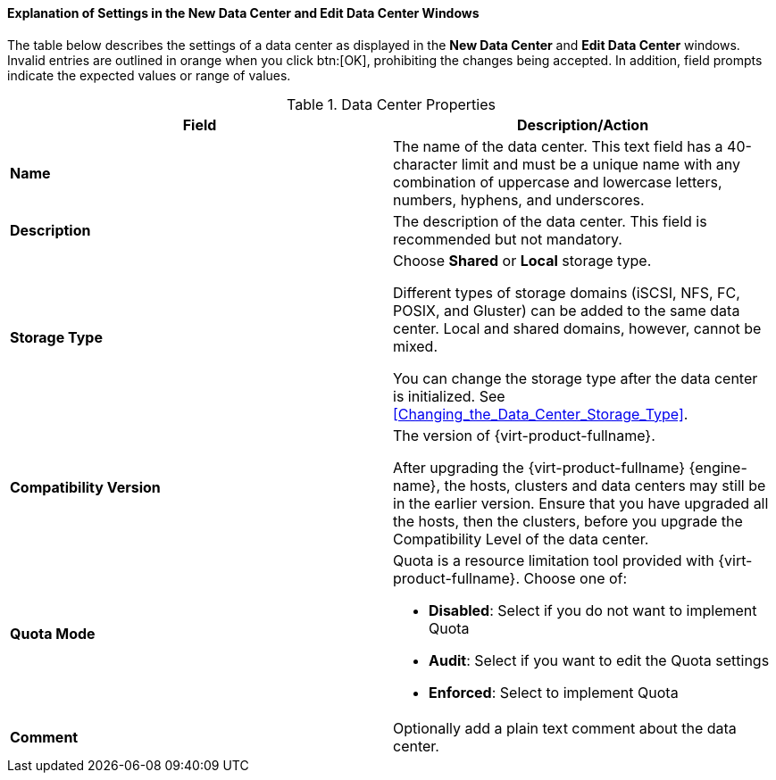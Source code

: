 :_content-type: REFERENCE
[id="Data_center_properties_{context}"]
==== Explanation of Settings in the New Data Center and Edit Data Center Windows

The table below describes the settings of a data center as displayed in the *New Data Center* and *Edit Data Center* windows. Invalid entries are outlined in orange when you click btn:[OK], prohibiting the changes being accepted. In addition, field prompts indicate the expected values or range of values.
[id="datacenters-Properties_{context}"]

.Data Center Properties
[options="header"]
|===
|Field |Description/Action
|*Name* |The name of the data center. This text field has a 40-character limit and must be a unique name with any combination of uppercase and lowercase letters, numbers, hyphens, and underscores.
|*Description* |The description of the data center. This field is recommended but not mandatory.
|*Storage Type* |Choose *Shared* or *Local* storage type.

Different types of storage domains (iSCSI, NFS, FC, POSIX, and Gluster) can be added to the same data center. Local and shared domains, however, cannot be mixed.

You can change the storage type after the data center is initialized. See xref:Changing_the_Data_Center_Storage_Type[].
|*Compatibility Version* |The version of {virt-product-fullname}.

After upgrading the {virt-product-fullname} {engine-name}, the hosts, clusters and data centers may still be in the earlier version. Ensure that you have upgraded all the hosts, then the clusters, before you upgrade the Compatibility Level of the data center.
|*Quota Mode* a|Quota is a resource limitation tool provided with {virt-product-fullname}. Choose one of:

* *Disabled*: Select if you do not want to implement Quota

* *Audit*: Select if you want to edit the Quota settings

* *Enforced*: Select to implement Quota
|*Comment* |Optionally add a plain text comment about the data center.

|===
